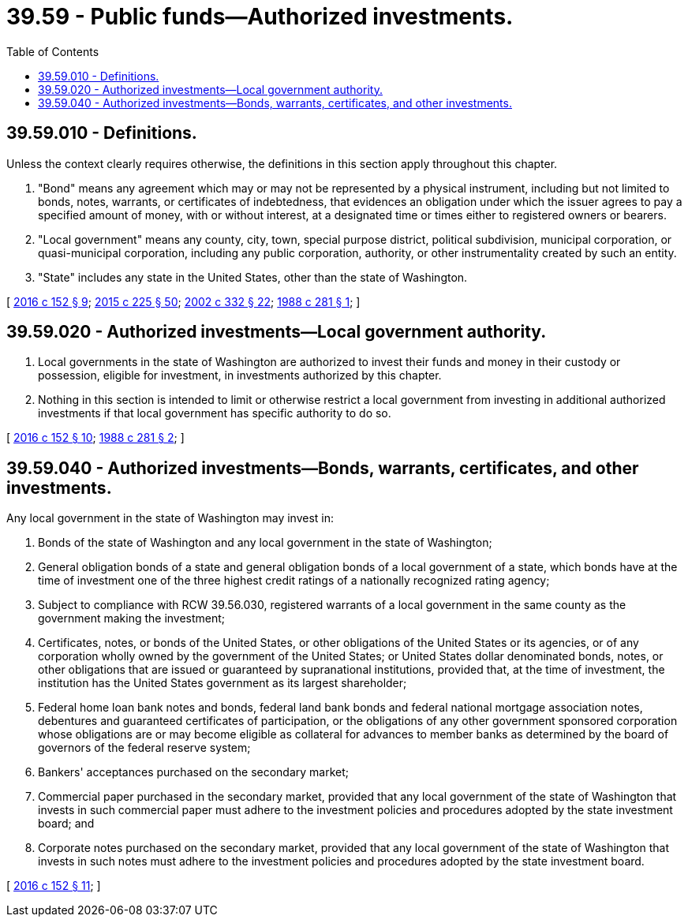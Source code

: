 = 39.59 - Public funds—Authorized investments.
:toc:

== 39.59.010 - Definitions.
Unless the context clearly requires otherwise, the definitions in this section apply throughout this chapter.

. "Bond" means any agreement which may or may not be represented by a physical instrument, including but not limited to bonds, notes, warrants, or certificates of indebtedness, that evidences an obligation under which the issuer agrees to pay a specified amount of money, with or without interest, at a designated time or times either to registered owners or bearers.

. "Local government" means any county, city, town, special purpose district, political subdivision, municipal corporation, or quasi-municipal corporation, including any public corporation, authority, or other instrumentality created by such an entity.

. "State" includes any state in the United States, other than the state of Washington.

[ http://lawfilesext.leg.wa.gov/biennium/2015-16/Pdf/Bills/Session%20Laws/Senate/6349.SL.pdf?cite=2016%20c%20152%20§%209[2016 c 152 § 9]; http://lawfilesext.leg.wa.gov/biennium/2015-16/Pdf/Bills/Session%20Laws/Senate/5024.SL.pdf?cite=2015%20c%20225%20§%2050[2015 c 225 § 50]; http://lawfilesext.leg.wa.gov/biennium/2001-02/Pdf/Bills/Session%20Laws/House/2352.SL.pdf?cite=2002%20c%20332%20§%2022[2002 c 332 § 22]; http://leg.wa.gov/CodeReviser/documents/sessionlaw/1988c281.pdf?cite=1988%20c%20281%20§%201[1988 c 281 § 1]; ]

== 39.59.020 - Authorized investments—Local government authority.
. Local governments in the state of Washington are authorized to invest their funds and money in their custody or possession, eligible for investment, in investments authorized by this chapter.

. Nothing in this section is intended to limit or otherwise restrict a local government from investing in additional authorized investments if that local government has specific authority to do so.

[ http://lawfilesext.leg.wa.gov/biennium/2015-16/Pdf/Bills/Session%20Laws/Senate/6349.SL.pdf?cite=2016%20c%20152%20§%2010[2016 c 152 § 10]; http://leg.wa.gov/CodeReviser/documents/sessionlaw/1988c281.pdf?cite=1988%20c%20281%20§%202[1988 c 281 § 2]; ]

== 39.59.040 - Authorized investments—Bonds, warrants, certificates, and other investments.
Any local government in the state of Washington may invest in:

. Bonds of the state of Washington and any local government in the state of Washington;

. General obligation bonds of a state and general obligation bonds of a local government of a state, which bonds have at the time of investment one of the three highest credit ratings of a nationally recognized rating agency;

. Subject to compliance with RCW 39.56.030, registered warrants of a local government in the same county as the government making the investment;

. Certificates, notes, or bonds of the United States, or other obligations of the United States or its agencies, or of any corporation wholly owned by the government of the United States; or United States dollar denominated bonds, notes, or other obligations that are issued or guaranteed by supranational institutions, provided that, at the time of investment, the institution has the United States government as its largest shareholder;

. Federal home loan bank notes and bonds, federal land bank bonds and federal national mortgage association notes, debentures and guaranteed certificates of participation, or the obligations of any other government sponsored corporation whose obligations are or may become eligible as collateral for advances to member banks as determined by the board of governors of the federal reserve system;

. Bankers' acceptances purchased on the secondary market;

. Commercial paper purchased in the secondary market, provided that any local government of the state of Washington that invests in such commercial paper must adhere to the investment policies and procedures adopted by the state investment board; and

. Corporate notes purchased on the secondary market, provided that any local government of the state of Washington that invests in such notes must adhere to the investment policies and procedures adopted by the state investment board.

[ http://lawfilesext.leg.wa.gov/biennium/2015-16/Pdf/Bills/Session%20Laws/Senate/6349.SL.pdf?cite=2016%20c%20152%20§%2011[2016 c 152 § 11]; ]

